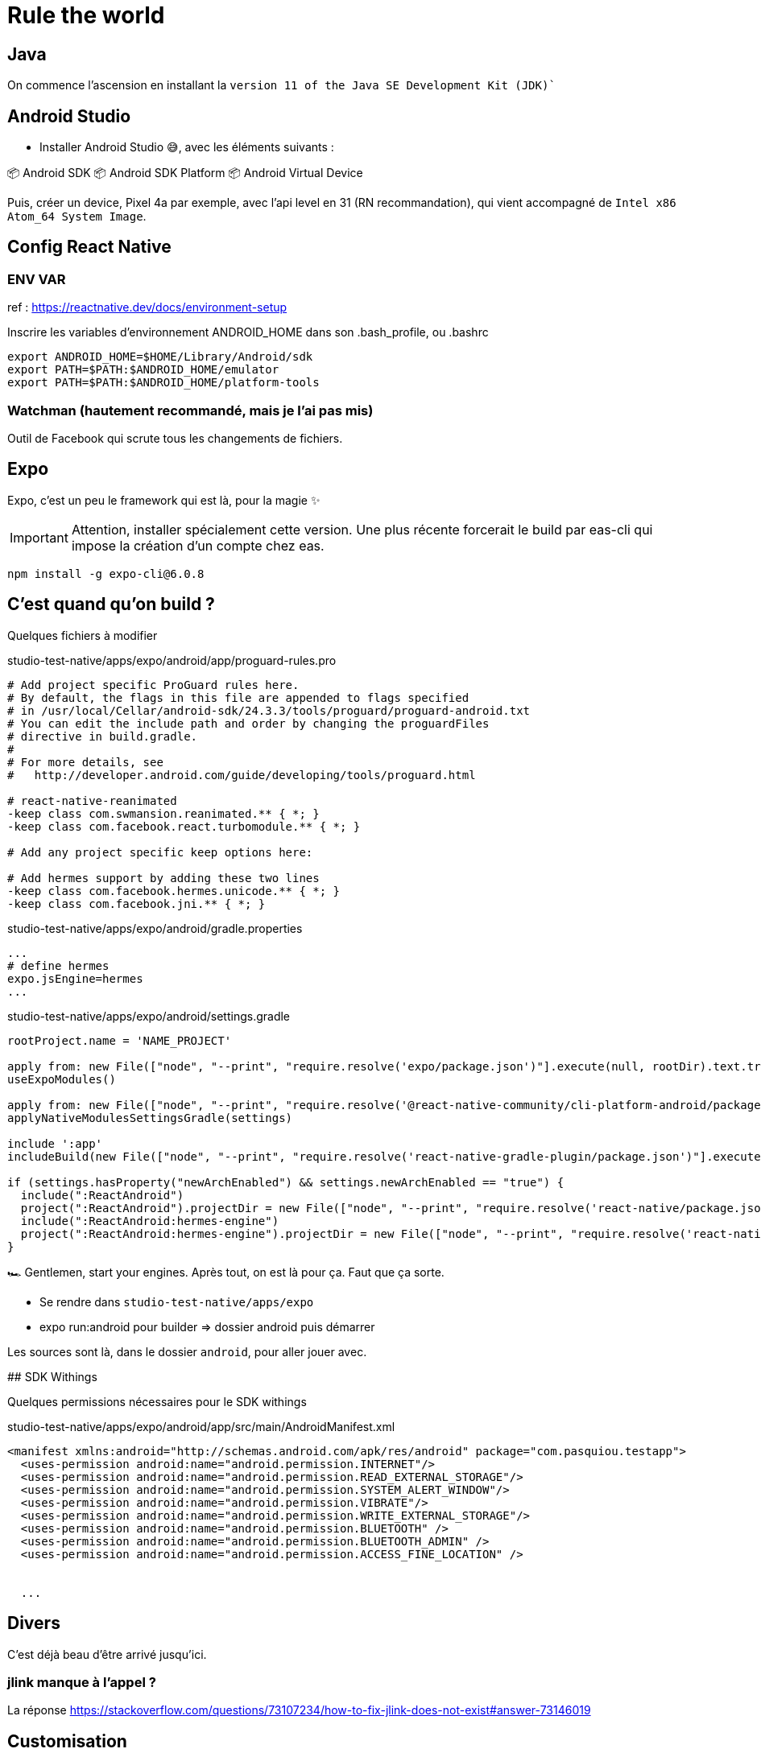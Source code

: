 # Rule the world

## Java

On commence l'ascension en installant la `version 11 of the Java SE Development Kit (JDK)``

## Android Studio

* Installer Android Studio 😅, avec les éléments suivants :

📦 Android SDK
📦 Android SDK Platform
📦 Android Virtual Device

Puis, créer un device, Pixel 4a par exemple, avec l'api level en 31 (RN recommandation), qui vient accompagné de `Intel x86 Atom_64 System Image`.

## Config React Native

### ENV VAR

ref : https://reactnative.dev/docs/environment-setup

Inscrire les variables d'environnement ANDROID_HOME dans son .bash_profile, ou .bashrc

[code, config]
----
export ANDROID_HOME=$HOME/Library/Android/sdk
export PATH=$PATH:$ANDROID_HOME/emulator
export PATH=$PATH:$ANDROID_HOME/platform-tools
----

### Watchman (hautement recommandé, mais je l'ai pas mis)

Outil de Facebook qui scrute tous les changements de fichiers.

## Expo

Expo, c'est un peu le framework qui est là, pour la magie ✨

IMPORTANT: Attention, installer spécialement cette version.
Une plus récente forcerait le build par eas-cli qui impose la création d'un compte chez eas.
[code, bash]
----
npm install -g expo-cli@6.0.8
----

## C'est quand qu'on build ?

Quelques fichiers à modifier

[source, pro]
.studio-test-native/apps/expo/android/app/proguard-rules.pro
----
# Add project specific ProGuard rules here.
# By default, the flags in this file are appended to flags specified
# in /usr/local/Cellar/android-sdk/24.3.3/tools/proguard/proguard-android.txt
# You can edit the include path and order by changing the proguardFiles
# directive in build.gradle.
#
# For more details, see
#   http://developer.android.com/guide/developing/tools/proguard.html

# react-native-reanimated
-keep class com.swmansion.reanimated.** { *; }
-keep class com.facebook.react.turbomodule.** { *; }

# Add any project specific keep options here:

# Add hermes support by adding these two lines
-keep class com.facebook.hermes.unicode.** { *; }
-keep class com.facebook.jni.** { *; }
----


[source, properties]
.studio-test-native/apps/expo/android/gradle.properties
----
...
# define hermes
expo.jsEngine=hermes
...
----


[source, gradle]
.studio-test-native/apps/expo/android/settings.gradle
----
rootProject.name = 'NAME_PROJECT'

apply from: new File(["node", "--print", "require.resolve('expo/package.json')"].execute(null, rootDir).text.trim(), "../scripts/autolinking.gradle");
useExpoModules()

apply from: new File(["node", "--print", "require.resolve('@react-native-community/cli-platform-android/package.json')"].execute(null, rootDir).text.trim(), "../native_modules.gradle");
applyNativeModulesSettingsGradle(settings)

include ':app'
includeBuild(new File(["node", "--print", "require.resolve('react-native-gradle-plugin/package.json')"].execute(null, rootDir).text.trim()).getParentFile())

if (settings.hasProperty("newArchEnabled") && settings.newArchEnabled == "true") {
  include(":ReactAndroid")
  project(":ReactAndroid").projectDir = new File(["node", "--print", "require.resolve('react-native/package.json')"].execute(null, rootDir).text.trim(), "../ReactAndroid");
  include(":ReactAndroid:hermes-engine")
  project(":ReactAndroid:hermes-engine").projectDir = new File(["node", "--print", "require.resolve('react-native/package.json')"].execute(null, rootDir).text.trim(), "../ReactAndroid/hermes-engine");
}

----

🏎 Gentlemen, start your engines. Après tout, on est là pour ça. Faut que ça sorte.

* Se rendre dans `studio-test-native/apps/expo`
* expo run:android pour builder => dossier android puis démarrer


Les sources sont là, dans le dossier `android`, pour aller jouer avec.


## SDK Withings

Quelques permissions nécessaires pour le SDK withings

[source, xml]
.studio-test-native/apps/expo/android/app/src/main/AndroidManifest.xml
----
<manifest xmlns:android="http://schemas.android.com/apk/res/android" package="com.pasquiou.testapp">
  <uses-permission android:name="android.permission.INTERNET"/>
  <uses-permission android:name="android.permission.READ_EXTERNAL_STORAGE"/>
  <uses-permission android:name="android.permission.SYSTEM_ALERT_WINDOW"/>
  <uses-permission android:name="android.permission.VIBRATE"/>
  <uses-permission android:name="android.permission.WRITE_EXTERNAL_STORAGE"/>
  <uses-permission android:name="android.permission.BLUETOOTH" />
  <uses-permission android:name="android.permission.BLUETOOTH_ADMIN" />
  <uses-permission android:name="android.permission.ACCESS_FINE_LOCATION" />


  ...
----




## Divers

C'est déjà beau d'être arrivé jusqu'ici.

### jlink manque à l'appel ?

La réponse https://stackoverflow.com/questions/73107234/how-to-fix-jlink-does-not-exist#answer-73146019

## Customisation

### Icône de l'application

#### Android

Générer avec l'excellent outil https://icon.kitchen !!
Puis dézipper et copier sour apps/expo/android/app/src/main/res

#### iOS

https://www.appicon.co/

Dézipper dans Images.xcassets/AppIcon.appiconset les images accompagnées du Contents.json